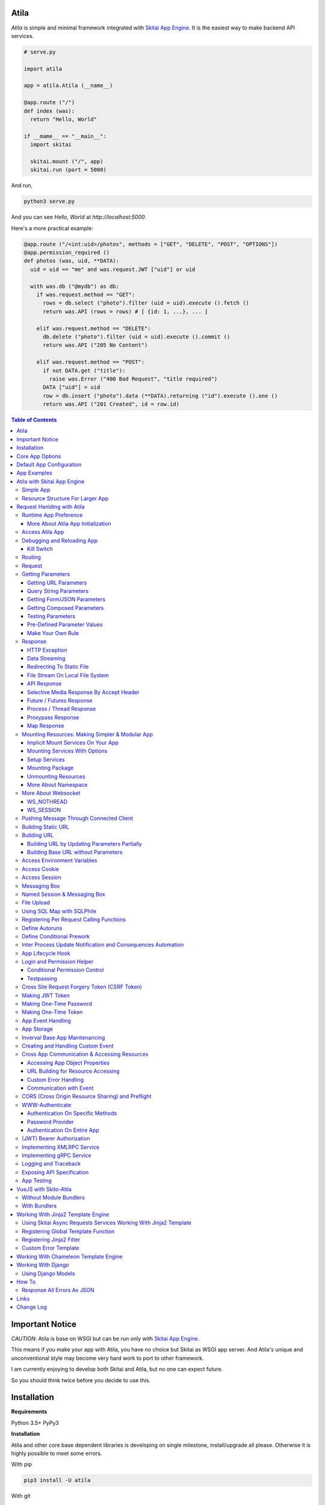 Atila
===========

*Atila* is simple and minimal framework integrated with `Skitai App Engine`_.
It is the easiest way to make backend API services.

.. code:: python

  # serve.py

  import atila

  app = atila.Atila (__name__)

  @app.route ("/")
  def index (was):
    return "Hello, World"

  if __mame__ == "__main__":
    import skitai

    skitai.mount ("/", app)
    skitai.run (port = 5000)

And run,

.. code:: bash

  python3 serve.py

And you can see `Hello, World` at `http://localhost:5000`.

Here's a more practical example:

.. code:: python

  @app.route ("/<int:uid>/photos", methods = ["GET", "DELETE", "POST", "OPTIONS"])
  @app.permission_required ()
  def photos (was, uid, **DATA):
    uid = uid == "me" and was.request.JWT ["uid"] or uid

    with was.db ("@mydb") as db:
      if was.request.method == "GET":
        rows = db.select ("photo").filter (uid = uid).execute ().fetch ()
        return was.API (rows = rows) # [ {id: 1, ...}, ... ]

      elif was.request.method == "DELETE":
        db.delete ("photo").filter (uid = uid).execute ().commit ()
        return was.API ("205 No Content")

      elif was.request.method == "POST":
        if not DATA.get ("title"):
          raise was.Error ("400 Bad Request", "title required")
        DATA ["uid"] = uid
        row = db.insert ("photo").data (**DATA).returning ("id").execute ().one ()
        return was.API ("201 Created", id = row.id)

.. contents:: Table of Contents

.. _`Skitai App Engine`: https://pypi.org/project/skitai/


Important Notice
=======================

*CAUTION*: Atila is base on WSGI but can be run only
with `Skitai App Engine`_.

This means if you make your app with Atila, you have no
choice but Skitai as WSGI app server. And Atila's unique
and unconventional style may become very hard work to port
to other framework.

I am currently enjoying to develop both Skitai and Atila,
but no one can expect future.

So you should think twice before you decide to use this.


Installation
=========================

**Requirements**

Python 3.5+
PyPy3

**Installation**

Atila and other core base dependent libraries is developing on
single milestone, install/upgrade all please. Otherwise it is
highly possible to meet some errors.

With pip

.. code-block:: bash

    pip3 install -U atila

With git

.. code-block:: bash

    git clone https://gitlab.com/hansroh/atila.git
    cd atila
    pip3 install -e .


Core App Options
======================================

These are for later quick copying.

**Debug Options**

- debug = False
- use_reloader = False

**CORS Options**

- access_control_allow_origin = None: list of origin
- access_control_max_age = 0

**Session/Authenticating Options**

- authenticate = None: basic | digest | bearer
- securekey = None: string for encrypted session cookie
- session_timeout = None

**Sub Module Mount Options**

- enable_namespace = True

  *Default value has been changed in version 0.7: False -> True*

  If you didn't use this option with `True` under version 0.7 you
  may set `False` in version 0.7 for for compatiblity.

  Also DO NOT use this option with `False` if not for compatiblity
  reason.

- auto_mount

  *Deprecated in version 0.7*

  If you call app.mount () or pref.mount (), this option
  will be disabled automatically. Otherwise Atila try to mount
  automatically all sub modules has __mount__ ().


Default App Configuration
=====================================

Below configs are new in version *0.8*.

.. code:: python

  app.config.STATIC_URL = '/'
  app.config.MEDIA_URL = '/media/'
  app.config.MINIFY_HTML = None | 'strip' | 'minify'
  app.config.JSON_ENCODER = 'utcoffset'
  app.config.PRETTY_JSON = False # if True, 2 spaces indent format

Note: below version 0.8, JSON_ENCODER works as app.config.JSON_ENCODER = 'str'
which is str (datetime) with system time zone. If you migrate to
above version 0.8 and you want keep this format, you shoud specify
app.config.JSON_ENCODER = 'str'.


App Examples
===========================

You can simply visit `Atila app example`_ for sightseeing.

.. _`Atila app example`: https://gitlab.com/hansroh/atila/tree/master/example


Atila with Skitai App Engine
====================================

Simple App
------------------

.. code:: python

  from atila import Atila
  app = Atila(__name__)

  ...

  @app.route ("/")
  def index (was):
    ...
    return was.response ("200 OK", ...)

  if __name__ == "__main__":
    import skitai

    with skitai.preference () as pref:
      pref.use_reloader = True
      skitai.mount ('/', './static')
      skitai.mount ('/', app, 'app', pref)

    skitai.run ()

If atila app exists seprated file:

.. code:: python

  # serve.py

  if __name__ == "__main__":
    import skitai

    with skitai.preference () as pref:
      pref.use_reloader = True
      skitai.mount ('/', './static')
      skitai.mount ('/', 'myapp/atila_app.py', pref = pref)
    skitai.run ()

Resource Structure For Larger App
-----------------------------------------------

If your app is simple, it can be made into single app.py
and templates and static directory.

.. code:: python

  from atila import Atila

  app = Atila(__name__)

  app.use_reloader = True
  app.debug = True

  @app.route ("/")
  def index (was):
    ...
    return was.response ("200 OK", ...)

  if __name__ == "__main__":
    import skitai

    with skitai.preference () as pref:
      pref.use_reloader = True
      skitai.mount ('/', './static')
      skitai.mount ('/', app, 'app', pref)
    skitai.run ()

And run,

.. code:: bash

  python3 app.py

But Your app is more bigger, it will be hard to make with single
app file. Then, you can make services directory to seperate your
app into several categories.

.. code:: bash

  myapp/
    app.py
    services/
    templates/
    resources/
    static/
  serve.py

All sub modules app need, can be placed into services/. services/\*.py
will be watched for reloading if use_reloader = True.

You can structuring any ways you like and I like this style:

.. code:: bash

  services/views.py
  services/apis.py
  services/helpers.py

All modules to mount to app in services, should have def __mount__ (app).

For example, views.py is like this,

.. code:: python

  from . import helpers

  def __mount__ (app):
    @app.route ("/")
    def index (was):
      ...
      return was.render ("index.html")

Now you just import app decorable moduels at your app.py,

.. code:: python

  from atila import Atila
  from services import views, apis

  app = Atila(__name__)

That's it.

If app scale is more bigger scale, services can be expanded to sub modules.

.. code:: bash

  services/views/index.py, regist.py, search.py, ...
  services/apis/codemap.py,
  services/helpers/utils.py, ...

And import these from app.py,

.. code:: python

  from services.views import index, regist, ...
  from services.apis import codemap, ...

Some more other informations will be mentioned at *Mounting Resources*
section again.

Finally, your server.py:

.. code:: python

  import skitai
  with skitai.preference () as pref:
    pref.use_reloader = True
    skitai.mount ('/', './static')
    skitai.mount ('/', 'myapp/app.py', 'app', pref)
  skitai.run ()

Also you can add myapp2, ... and mount them.


Request Hanlding with Atila
====================================

Runtime App Preference
-------------------------

**New in skitai version 0.26**

Usally, your app preference setting is like this:

.. code:: python

  from atila import Atila

  app = Atila(__name__)

  app.use_reloader = True
  app.debug = True
  app.config ["prefA"] = 1
  app.config ["prefB"] = 2

Skitai provide runtime preference setting.

.. code:: python

  import skitai

  with skitai.preference () as pref:
    pref.use_reloader = True
    pref.debug = True
    pref.config ["prefA"] = 1
    pref.config.prefB = 2
    skitai.mount ("/v1", "app_v1/app.py", "app", pref)
  skitai.run ()

Above pref's all properties will be overriden on your app.

Runtime preference can be used with skitai initializing or
complicated initializing process for your app.

You can create \_\_init\_\_.py at same directory with app.py. And
bootstrap () function is needed.

\_\_init\_\_.py

.. code:: python

  import skitai
  import atila

  def bootstrap (pref):
    skitai.register_states ('tbl.test')

    with open (pref.config.urlfile, "r") as f:
      pref.config.urllist = []
      while 1:
        line = f.readline ().strip ()
        if not line: break
        pref.config.urllist.append (line.split ("  ", 4))


More About Atila App Initialization
```````````````````````````````````````

*Note*: There'are two important things for app.\_\_init\_\_.

- add skitai.register_states () if you need state management.
  Inter process state sharing objects should be defined before
  running Skitai.


Access Atila App
------------------

You can access all Atila object from was.app.

- was.app.debug
- was.app.use_reloader
- was.app.config # use for custom configuration like
- was.app.config.my_setting = 1

- was.app.securekey
- was.app.session_timeout = None

- was.app.authorization = "digest"
- was.app.authenticate = False
- was.app.realm = None
- was.app.users = {}
- was.app.jinja_env

- was.app.build_url () is equal to was.urlfor ()

Currently was.app.config has these properties and you can
reconfig by setting new value:

- was.app.config.max_post_body_size = 5 * 1024 * 1024
- was.app.config.max_cache_size = 5 * 1024 * 1024
- was.app.config.max_multipart_body_size = 20 * 1024 * 1024
- was.app.config.max_upload_file_size = 20000000


Debugging and Reloading App
-----------------------------

If debug is True, all errors even server errors is shown on
both web browser and console window, otherhwise shown only on console.

If use_reloader is True, Atila will detect file changes and reload
app automatically, otherwise app will never be reloaded.

.. code:: python

  from atila import Atila

  app = Atila (__name__)
  app.debug = True # output exception information
  app.use_reloader = True # auto realod on file changed


Kill Switch
````````````````

Please see, `--devel`_ and `--silent`_ options of Skitai App Engine.

.. _`--devel`: https://pypi.org/project/skitai/#run-as-development-mode
.. _`--silent`: https://pypi.org/project/skitai/#run-as-silent-mode


Routing
----------

Basic routing is like this:

.. code:: python

  @app.route ("/hello")
  def hello_world (was):
    return was.render ("hello.htm")

For adding some restrictions:

.. code:: python

  @app.route ("/hello", methods = ["GET"], content_types = ["text/xml"])
  def hello_world (was):
    return was.render ("hello.htm")

And you can specifyt multiple routing,

.. code:: python

  @app.route ("/hello", mehotd = ["POST"])
  @app.route ("/")
  def hello_world (was):
    return was.render ("hello.htm")

If method is not GET, Atila will response http error code 405 (Method
Not Allowed), and content-type is not text/xml, 415 (Unsupported Content Type).

And here's a notalble routing rule.

.. code:: python

  @app.route ("")
  def hello_world (was):
    return was.render ("hello.htm")

This app is mounted to "/sub" on skitai, /sub URL is valid but
"/sub/" will return 404 code.

On the other hand,

.. code:: python

  @app.route ("/")
  def hello_world (was):
    return was.render ("hello.htm")

“/sub” will return 301 code for “/sub/” and “/sub/” is valid URL.


Request
---------

Reqeust object provides these methods and attributes:

- was.request.method # upper case GET, POST, ...
- was.request.command # lower case get, post, ...
- was.request.uri
- was.request.version # HTTP Version, 1.0, 1.1, 2.0, 3.0
- was.request.scheme # http or https
- was.request.headers # case insensitive dictioanry
- was.request.body # bytes object
- was.request.args # dictionary merged with url, query string,
  form data and JSON
- was.request.routed # routed function
- was.request.routable # {'methods': ["POST", "OPTIONS"],
  'content_types': ["text/xml"], 'options': {...},  'mntopt': {...}}
- was.request.acceptables # {'text/html': {'q': '0.9'}}
- was.request.acceptable (media) # check if acceptable media type
  by given media
- was.request.split_uri () # (script, param, querystring, fragment)
- was.request.json () # decode request body from JSON
- was.request.form () # decode request body to dict
  if content-type is form data
- was.request.dict () # decode request body as dict
  if content-type is compatible with dict - form data or JSON
- was.request.get_header ("content-type") # case insensitive
- was.request.get_headers () # retrun header all list
- was.request.get_body ()
- was.request.get_scheme () # http or https
- was.request.get_remote_addr ()
- was.request.get_user_agent ()
- was.request.get_content_type ()
- was.request.get_main_type ()
- was.request.get_sub_type ()

Getting Parameters
---------------------

Atila parameters are comceptually seperated 3 groups: URL, query
string and body.

Below explaination may be a bit complicated but it is enough to
remember 3 things:

1. Atila resource parameters can be defined as function arguments
and use theses native Python function arguments.

2. Also you can access parameter groups by origin:

  - was.request.DEFAULT: default arguments of your resource
  - was.request.URL: url query string
  - was.request.FORM
  - was.request.JSON
  - was.request.DATA: automatically choosen one of was.request.FORM
    or was.request.JSON by content-type header of request
  - was.request.ARGS: eventaully was.request.ARGS contains all
    parameters of all origins including was.request.DEFAULT

Getting URL Parameters
`````````````````````````

URL Parameters should be arguments of resource.

.. code:: python

  @app.route ("/episode/<int:id>")
  def episode (was, id):
    return id
  # http://127.0.0.1:5000/episode

for fancy url building, available param types are:

- int: integers and INCLUDING 'me', 'notme' and 'new'
- path: /download/<int:major_ver>/<path>, should be positioned
  at last like /download/1/version/1.1/win32
- If not provided, assume as string. and all space will be replaced to "_"

At your template engine, you can access through was.request.PARAMS ["id"].

It is also possible via keywords args,

.. code:: python

  @app.route ("/episode/<int:id>")
  def episode (was, \*\*karg):
    retrun was.request.ARGS.get ("id")
  # http://127.0.0.1:5000/episode/100

You can set default value to id,

.. code:: python

  @app.route ("/episode/<int:id>", methods = ["GET", "POST", "PUT", "DELETE", "OPTIONS"])
  def episode (was, id = None):
    if was.request.method == "POST" and id is None:
      ...
      return was.API (id = new_id)
    return ...

It makes this URL working,

.. code:: bash

  http://127.0.0.1:5000/episode

And was.urlfor will behaive like as below,

.. code:: bash

  was.urlfor ("episode")
  >> /episode

 was.urlfor ("episode", 100)
  >> /episode/100

*Note* that this does not works for root resource,

.. code:: python

  @app.route ("/<int:id>", methods = ["GET", "POST", "PUT", "DELETE", "OPTIONS"])
  def episode (was, id = None):
    if was.request.method == "POST" and id is None:
      ...
      return was.API (id = new_id)
    return ...

By above code, http://127.0.0.1:5000/ will not work. You should define "/" route.



Query String Parameters
``````````````````````````````

qiery string parameter can be both resource arguments but needn't be.

.. code:: python

  @app.route ("/hello")
  def hello_world (was, num = 8):
    return num
  # http://127.0.0.1:5000/hello?num=100

It is same as these,

.. code:: python

  @app.route ("/hello")
  def hello_world (was):
    return was.request.ARGS.get ("num")

  @app.route ("/hello")
  def hello_world (was, **url):
    return url.get ("num")
    # of
    return was.request.URL.get ("num)

Above 2 code blocks have a significant difference. First one can
get only 'num' parameter. If URL query string contains other
parameters, Skitai will raise 508 Error. But 2nd one can be any
parameters.

Getting Form/JSON Parameters
```````````````````````````````

Getting form is not different from the way for url parameters, but
generally form parameters is too many to use with each function
parameters, can take from single args \*\*form or take mixed with
named args and \*\*form both.

if request header has application/json

.. code:: python

  @app.route ("/hello")
  def hello (was, **form):
    return "Post %s %s" % (form.get ("userid", ""), form.get ("comment", ""))

  @app.route ("/hello")
  def hello_world (was, userid, **form):
    return "Post %s %s" % (userid, form.get ("comment", ""))

Note that for receiving request body via arguments, you specify
keywords args like \*\*karg or specify parameter names of body data.

If you want just handle POST body, you can use was.request.json ()
or was.request.form () that will return dictionary object.

Getting Composed Parameters
```````````````````````````````

You can receive all type of parameters by resource arguments. Let's
assume yotu resource URL is http://127.0.0.1:5000/episode/100?topic=Python.

.. code:: python

  @app.route ("/episode/<int:id>")
  def hello (was, id, topic):
    pass

if URL is http://127.0.0.1:5000/episode/100?topic=Python with Form/JSON
data {"comment": "It is good idea"}

.. code:: python

  @app.route ("/episode/<int:id>")
  def hello (was, id, topic, comment):
    pass

Note that argument should be ordered by:

- URL parameters
- URL query string
- Form/JSON body

And note if your request has both query string and form/JSON body,
and want to receive form paramters via arguments, you should receive
query string parameters first. It is not allowed to skip query string.

Also you can use keywords argument.

.. code:: python

  @app.route ("/episode/<int:id>")
  def hello (was, id, \*\*karg):
    karg.get ('topic')

Note that \*\*karg is contains both query string and form/JSON data
and no retriction for parameter names.

was.requests.args is merged dictionary for all type of parameters. If
parameter name is duplicated, its value will be set to form of value
list (But If parameters exist both URL and form data, form data always
has priority. It means URL parameter will be ignored).

Then simpletst way for getting parameters, use was.request.args.


.. code:: python

  @app.route ("/episode/<int:id>")
  def hello (was, id):
    was.request.args.get ('topic')

Testing Parameters
```````````````````````````````

For parameter checking,

.. code:: python

  @app.route ("/test")
  @app.require ("ARGS", ["id"], ints = ["id"])
  def test (was, id):
    return was.render ("test.html")

'id' is required and sholud be int type.

Spec is,

.. code:: python

  @app.require (
    scope, required = None, ints = None, floats = None,
    emails = None, uuids = None, nones = None, lists = None,
    strings = None, booleans = None, dicts = None,
    notags = None, safes = None,
    **kargs
  )

- notags: replace all < and >
- safes: reject if find XSS possible string

*scope* can be:

- URL
- FORM
- JSON
- ARGS: default, all of above

- GET
- DELETE
- PATCH
- POST
- PUT

.. code:: python

    @app.route ("/1")
    @app.require ("GET", ints = ['offset', 'limit'])
    @app.require ("PUT", ['id'])
    def index6 (was, offset = 0, limit = 10, **DATA):
        assert isinstance (limit, int) # limit converted into int type
        if was.request.method == 'PUT':
          current = DATA [id]

You can test more detail using kargs.

.. code:: python

    @app.route ("/1")
    @app.require ("ARGS", a__gte = 5, b__between = (-4, -1), c__in = (1, 2))
    def index6 (was):
        return ""

- __between
- __neq
- __gt, __gte
- __lt, __lte

Checking parameter with regular expression,

.. code:: python

    @app.route ("/2")
    @app.require ("ARGS", a = re.compile ("^hans"))
    def index7 (was):
        return ""

Checking parameter length, use __len:

.. code:: python

    @app.route ("/3")
    @app.require ("ARGS", a__len__between = (4, 8))
    def index7 (was):
        return ""


Pre-Defined Parameter Values
``````````````````````````````````````````````````````

'me', 'notme' is special prameter value used by authentication.

- 'me' can be resolved into user ID on request handling
- 'notme' can ignore specific user ID for administative
  search purpose, BUT for your safey, 'notme' is allowed
  only with "GET" request
- 'new' is dummy value especially with "POST" method. But
  it is not restricted by methods. Maybe you can use 'new'
  with 'GET' for getting newlest items.

.. code:: python

  @app.route ("/episodes/<int:uid>")
  @app.permission_required (uid = ["staff"])
  def episodes (uid):
    ...

Now paramter 'uid' is bound with permission.

Belows are all valid URI.

- GET /episodes/me, if request user have any permission
- DELETE /episodes/me if request user have any permission
- GET /episodes/4, if request user have staff permission,
  else raise 403 error
- PATCH /episodes/4, if request user have staff permission,
  else raise 403 error
- GET /episodes/new, if request user have staff permission,
  else raise 403 error
- POST /episodes/new, if request user have staff permission,
  else raise 403 error
- GET /episodes/notme, if request user have staff permission,
  else raise 403 error

But belows are all invalid and HTTP 421 error will be raised
for your safety reason. If these're allowed, there is lot of
danger delete/update all users (or all rows of database table).

- DELETE /episodes/notme
- POST /episodes/notme
- PATCH /episodes/notme
- PUT /episodes/notme

Obviously, I am sure you already know exact resource ID for
above tasks.


Make Your Own Rule
``````````````````````````

The way to get parameters is little messy. But I want to try to
make more pythonic style. Even all routed method can be called by
another non app functions.

Initially I want to use like this.

.. code:: python

  @app.route ("/pets/<kind>")
  def pets (was, kind, limit, offset = 0, **JSON):
    ...

It can be requested by requests.

.. code:: python

  requests.post (
    "http://localhost/pets/dog?limit=10",
    json = {"area": "LA"}
  )

If you need to check the origin of parameters, require decorator
is useful.

.. code:: python

  @app.route ("/pets/<kind>")
  @app.require ("JSON", ["area"])
  def pets (was, kind, limit, offset = 0, **JSON):
    ...

That's just my opinion.


Response
-------------

Basically, just return contents.

.. code:: python

  @app.route ("/hello")
  def hello_world (was):
    return was.render ("hello.htm")

If you need set additional headers or HTTP status,

.. code:: python

  @app.route ("/hello")
  def hello (was):
    return was.response ("200 OK", was.render ("hello.htm"), [("Cache-Control", "max-age=60")])

  def hello (was):
    return was.response (
      body = was.render ("hello.htm"),
      headers = [("Cache-Control", "max-age=60")]
    )

  def hello (was):
    was.response.set_header ("Cache-Control", "max-age=60")
    return was.render ("hello.htm")

Above 3 examples will make exacltly same result.

Sending specific HTTP status code,

.. code:: python

  def hello (was):
    return was.response ("404 Not Found", was.render ("err404.htm"))

  def hello (was):
    # if body is not given, automaticcally generated with default error template.
    return was.response ("404 Not Found")

If app raise exception, traceback information will be displayed
only app.debug = True. But you intentionally send it inspite of
app.debug = False:

.. code:: python

  # File
  @app.route ("/raise_exception")
  def raise_exception (was):
    try:
      raise ValueError ("Test Error")
    except:
      return was.response ("500 Internal Server Error", exc_info = sys.exc_info ())

If you use custom error handler, you can set detail explaination
to error ["detail"].

.. code:: python

  @app.default_error_handler
  def default_error_handler (was, error):
    return was.render ("errors/default.html", error = error)

  def error (was):
    return was.response.with_explain ('503 Serivce Unavaliable', "Please Visit On Thurse Day")


You can return various objects.

.. code:: python

  # File
  @app.route ("/streaming")
  def streaming (was):
    return was.response ("200 OK", open ("mypicnic.mp4", "rb"), headers = [("Content-Type", "video/mp4")])

  # Generator
  def build_csv (was):
    def generate():
      for row in iter_all_rows():
        yield ','.join(row) + '\n'
    return was.response ("200 OK", generate (), headers = [("Content-Type", "text/csv")])


All available return types are:

- String, Bytes, Unicode
- File-like object has 'read (buffer_size)' method, optional 'close ()'
- Iterator/Generator object has 'next() or _next()' method, optional
  'close ()' and shoud raise StopIteration if no more data exists.
- Something object has 'more()' method, optional 'close ()'
- Classes of skitai.lib.producers
- List/Tuple contains above objects
- XMLRPC dumpable object for if you want to response to XMLRPC

The object has 'close ()' method, will be called when all data
consumed, or socket is disconnected with client by any reasons.

- was.response (status = "200 OK", body = None, headers = None,
  exc_info = None)
- was.response.throw (status = "200 OK"): abort handling request,
  generated contents and return http error immediatly
- was.API (\_\_data_dict\_\_ = None, \*\*kargs): return api
  response container
- was.Fault (status = "200 OK",\*args, \*\*kargs): shortcut for
  was.response (status, was.API (...)) if status code is 2xx
  and was.response (status, was.Fault (...))
- was.response.traceback (msg = "", code = 10001,  debug = 'see traceback',
  more_info = None):
  return api response container with setting traceback info

- was.response.set_status (status) # "200 OK", "404 Not Found"
- was.response.get_status ()
- was.response.set_headers (headers) # [(key, value), ...]
- was.response.get_headers ()
- was.response.set_header (k, v)
- was.response.get_header (k)
- was.response.del_header (k)
- was.response.hint_promise (uri) # *New in skitai version 0.16.4*,
  only works with HTTP/2.x and will be ignored HTTP/1.x


HTTP Exception
``````````````````````````

Abort immediatly and send HTTP eroor content.

.. code:: python

  @app.route ("/<filename>")
  def getfile (was, filename):
    if not os.path.isfile (filename):
      raise was.Error ("404 Not Found", "{} not exists".format (filename))
    return was.File (filename)

Using assert, you can quick send *400 Not My Fault*

.. code:: python

  @app.route ("/<filename>")
  def getfile (was, filename):
    assert filename.endswith ('.png'), 'filename must be end with png'
    return was.File (filename)


Data Streaming
```````````````````````

.. code:: python

  @app.route ("/stream")
  def stream (was):
      def stream ():
          for i in range (100):
              yield '<CHUNK>'
      return was.response ("200 OK", stream (), headers = [('Content-Type', 'text/plain')])


Redirecting To Static File
``````````````````````````````````

.. code:: python

  @app.route ("/robots.txt")
  def robots (was):
      if app.debug:
          was.response ['Content-Type'] = 'text/plain'
          return "User-Agent: *\nDisallow: /\n"
      return was.Static ('/robots.real.txt')

It will handle ETag, Last-Modified, Range etc just like common static files.


File Stream On Local File System
``````````````````````````````````````

.. code:: python

  @app.route ("/<filename>")
  def getfile (was, filename):
    return was.File ('/data/%s' % filename)


API Response
````````````````````
*New in skitai version 0.26.15.9*

In cases you want to retrun JSON API reponse,

.. code:: python

  # return JSON {data: [1,2,3]}
  return was.Fault ('200 OK', data = [1, 2, 3])
  # return empty JSON {}
  return was.Fault (201 Accept')

  # and shortcut if response HTTP status code is 200 OK,
  return was.API (data =  [1, 2, 3])

  # return empty JSON {}
  return was.API ()

For sending error response with error information,

.. code:: python

  # client will get, {"message": "parameter q required", "code": 10021}
  return was.Fault ('400 Bad Request', 'missing parameter', 10021)

  # with additional information,
  was.Fault (
    '400 Bad Request',
    'missing parameter', 10021,
    'need parameter offset and limit', # detailed debug information
    'http://127.0.0.1/moreinfo/10021', # more detail URL something
  )

You can send traceback information for debug purpose like in case
app.debug = False,

.. code:: python

  try:
    do something
  except:
    return was.Fault (
      '500 Internal Server Error',
      'somethig is not valid',
      10022,
      traceback = True
    )

  # client see,
  {
    "code": 10001,
    "message": "somethig is not valid",
    "debug": "see traceback",
    "traceback": [
      "name 'aa' is not defined",
      "in file app.py at line 276, function search"
    ]
  }

Important note that this response will return with HTTP 200 OK status.
If you want return 500 code, just let exception go.

But if your client send header with 'Accept: application/json'
and app.debug is True, Skitai returns traceback information automatically.

**Datetime Encoding JSON**

.. code:: python

  app.config.JSON_ENCODER = 'utcoffset'

- utcoffset: 2030-12-24 15:09:00+00 (default, utc timezone)
- str: 2030-12-24 15:09:00 (with system timezone)
- iso: 2030-12-04T15:09:00 (utc timezone)
- unixepoch: 1582850951.0 (utc timezone)
- digit: 20301224150900 (utc timezone)


Selective Media Response By Accept Header
`````````````````````````````````````````````````````

If client's `Accept` header contains 'text/html', respond as rendered
HTML or as JSON/XML API response.

.. code:: python

  @app.route ('/')
  def index (was, error):
    return was.render_or_API ("index.html", result = result)


Future / Futures Response
```````````````````````````````````````````````

* New in version 0.2*

With single thread it will be the problem using was' request services
with dispatch (), It is almost works as IO blocking situation.

was.Tasks.then () / corequest.then () returns Futures instance for delaying
response until every awaitable tasks are finished and every future tasks
will be executed concurrently.

*CAUTIONS:*

1. Futures escape ealry from current requet handling thread pool
   and enter to main  event loop. It means they will make connections
   to targets as possible as they can.
   If hundreds of clients request resource using database/upstream server,
   It will make error on target server like "too manty connection error".
   If you use Futures response, you SHOULD make sure these factors.
2. Futures might be the most efficient if it satisfy 2 conditions, a
   few simultaneously requesting clients, streaming data is relatively
   small size. Lot of clients will consume
   connection resources fast and large data stream make blanch coroutine
   advantages caused of expensive networking cost.
3. Then you could consider using was.Tasks first because Tasks
   is within thread pool, it will be limit number of connections
   by number of thread pool.

.. code:: python

  def test_futures (app, dbpath):
    @app.route ("/")
    def index (was):
        def response (was, tasks):
            return was.API (status_code = [task.status_code for task in tasks.dispatch ()])

        reqs = [
            was.get ("@pypi/project/skitai/"),
            was.get ("@pypi/project/rs4/"),
            was.db ("@sqlite").execute ('SELECT * FROM stocks WHERE symbol=?', ('RHAT',))
        ]
        return was.Tasks (reqs, timeout = 2).then (response)

    app.alias ("@pypi", skitai.PROTO_HTTPS, "pypi.org")
    app.alias ("@sqlite", skitai.DB_SQLITE3, dbpath)
    with app.test_client ("/", confutil.getroot ()) as cli:
        resp = cli.get ("/")
        assert resp.data ['status_code'] == [200, 200, 200]

Note that at callback, Futures is converted into Tasks_. Then you
can use dispatch, wait, fetch ... things.

.. _Tasks: https://pypi.org/project/skitai/#tasks


Another example,

.. code:: python

  def test_futures (app, dbpath):
    @app.route ("/")
    def index (was):
        def response (was, tasks):
            tasks.stock.announcements = tasks [0].fetch ()
            return was.API (tasks.stock)

        stock = was.db ("@sqlite").select (stocks").get ("*").filter (symbol='RHAT').execute ().one ()
        reqs = [was.db ("@sqlite").select (announcements").get ("*").filter (id = stock.id).execute ()]
        return was.Tasks (reqs, stock = stock [0]).then (response)

    app.alias ("@pypi", skitai.PROTO_HTTPS, "pypi.org")
    app.alias ("@sqlite", skitai.DB_SQLITE3, dbpath)
    with app.test_client ("/", confutil.getroot ()) as cli:
        resp = cli.get ("/")
        resp.data

Chaining is also possible,

.. code:: python

    @app.route ("/")
    def index (was):
        def repond (was, tasks):
            return was.API (status_code_db = [task.status_code for task in tasks.dispatch ()], b = tasks.b, status_code = tasks.status_code)

        def checkdb (was, tasks):
            reqs = [was.db ("@sqlite").execute ('SELECT * FROM stocks WHERE symbol=?', ('RHAT',))]
            status_code = [rs.status_code for rs in tasks.dispatch ()]
            return was.Tasks (reqs, b = tasks.a + 100, status_code = status_code).then (repond)

        reqs = [
            was.get ("@pypi/project/skitai/"),
            was.get ("@pypi/project/rs4/")
        ]
        return was.Tasks (reqs, a = 100).then (checkdb)

    app.alias ("@pypi", skitai.PROTO_HTTPS, "pypi.org")
    app.alias ("@sqlite", skitai.DB_SQLITE3, dbpath)
    with app.test_client ("/", confutil.getroot ()) as cli:
        resp = cli.get ("/")
        resp.data
        >> {'b': 200, 'status_code': [200, 200], 'status_code_db': [200]}


Process / Thread Response
`````````````````````````````````````````

These are very same with Future response.

If you have CPU bound jobs, use was.Process.

.. code:: python

  @app.route ('...')
  def foo ():
    def repond (was, task):
        return was.API (result = task.fetch (), a = task.meta ['a'])
    return was.Process (math.sqrt, args = (4.0,), meta = {'a': 1}).then (respond)

If you have I/O bound jobs, use was.Thread.

Also was.ThreadFuture () can directly response within thread.

.. code:: python

  @app.route ("/thread_future", methods = ['GET'])
  def thread_future_respond (was):
      def thread_future_respond (was, tasks):
          time.sleep (0.03)
          return tasks.fetch ()
      return was.ThreadFuture (thread_future_respond, args = (was.Mask ('Hello'),))

*Note*: there isn't was.ProcessFuture () for now.


Proxypass Response
```````````````````````````````````

Skitai's mounted proxypass is higher priority than WSGI app. If you
want make this to lower  priority, can use was.ProxyPass.

.. code:: python

  @app.route ("/<path:path>")
  def proxy (was, path = None):
    return was.ProxyPass ("@myupstream", path)

But it is valid only if request method is GET, because it is mainly
used for building integrated development environment with
frontend frameworks linke Node.js.


Map Response
`````````````````````````````

*New in version 0.35.1*

Comprehensive API Future/Futures response.

Starndard version of API response,

.. code:: python

  task = was.db ("@sqlite3").execute ("select * from test")
  return was.API (result = task.fetch ())

  # JSON response,
  # { result: [...] }

More faster version,

.. code:: python

  def respond (was, task):
    was.API (result = task.fetch ())

  task = was.db ("@sqlite3").execute ("select * from test")
  return task.then (respond)

Same but using lambda for simplicity,

.. code:: python

  task = was.db ("@sqlite3").execute ("select * from test")
  return task.then (lambda was, task: was.API (result = task.fetch ()))

Same but using was.Map,

.. code:: python

  task = was.db ("@sqlite3").execute ("select * from test")
  return was.Map (result = task)

Another examples.

.. code:: python

  return was.Map (
            was.Thread (time.sleep, args = (0.3,)), # no need map
            db = was.db ("@sqlite3").execute ("select * from test"),
            api = was.get ("@pypi/project/rs4/", headers = [("Accept", "text/html")])
  )

.. code:: python

  @app.route ("/bench/sp", methods = ['GET'])
  def bench_sp (was):
    with was.db ('@mydb') as db:
        root = (db.select ("foo")
                    .order_by ("-created_at")
                    .limit (10)
                    .filter (Q (from_wallet_id = 8) | Q (detail = 'ReturnTx')))
        return was.Map (
            result = root.clone ().execute (),
            record_count__cnt = root.clone ().aggregate ('count (id) as cnt').execute ()
        )

    # JSON response,
    # { result: [...],  record_count: 123 }

    # and it is equivalent with,
    a = ts [0].fetch ()
    b = ts [1].one () # if result length is not ONE, raise 409 Error
    return was.API (result = a, record_count = b.cnt)

Also for returning custom HTTP status coe,

.. code:: python

  return was.Map ('210 Something', result = root.clone ().execute ())


Mounting Resources: Making Simpler & Modular App
-------------------------------------------------------------------

*New in skitai version 0.26.17*

Implicit Mount Services On Your App
````````````````````````````````````````````

I already mentioned *App Structure* section, you can split yours views
and help utilties into services directory.

Assume your application directory structure is like this,

.. code:: bash

  templates/*.html
  services/*.py # app library, all modules in this directory will be watched for reloading
  static/images # static files
  static/js
  static/css

  app.py # this is starter script

app.py

.. code:: python

  from services import auth

  app = Atila (__name__)

  app.debug = True
  app.use_reloader = True

  @app.default_error_handler
  def default_error_handler (was, e):
    return str (e)

services/auth.py

.. code:: python

  # shared utility functions used by views

  def titlize (s):
    ...
    return s

  def __mount__ (app):
    @app.login_handler
    def login_handler (was):
      if was.request.session.get ("username"):
        return
      next_url = not was.request.uri.endswith ("signout") and was.request.uri or ""
      return was.redirect (was.urlfor ("signin", next_url))

    @app.route ("/signout")
    def signout (was):
      was.request.session.remove ("username")
      was.request.mbox.push ("Signed out successfully", "success")
      return was.redirect (was.urlfor ('index'))

    @app.route ("/signin")
    def signin (was, next_url = None, **form):
      if was.request.args.get ("username"):
        user = auth.authenticate (username = was.request.args ["username"], password = was.request.args ["password"])
        if user:
          was.request.session.set ("username", was.request.args ["username"])
          return was.redirect (was.request.args ["next_url"])
        else:
          was.request.mbox.push ("Invalid User Name or Password", "error", icon = "new_releases")
      return was.render ("sign/signin.html", next_url = next_url or was.urlfor ("index"))

You just import module from services. but *def __mount__ (app)* is core in
each module. Every modules can have *__mount__ (app)* in *services*, so you
can split and modulize views and utility functions. __mount__ (app) will be
automatically executed on starting. If you set app.use_reloader, theses services
will be automatically reloaded and re-executed on file changing. Also you can
make global app sharable functions into seperate module like util.py without
views.


Mounting Services With Options
`````````````````````````````````````````````````

If you need additional options on decorating,

.. code:: python

  def __mount__ (app):
    @app.route ("/login")
    def login (was):
      ...

  # or with mount options
  def __mount__ (app, mntopt):
    @app.route ("/login")
    def login (was):
      ...


And on app,

.. code:: python

  from services import auth

  app = Atila (__name__)
  app.mount ('/regist', auth)

Finally, route of login is "/regist/login".

Sometimes function names are duplicated if like you
import contributed services.

.. code:: python

  from services import auth

  app = Atila (__name__)
  app.mount ( '/regist', auth, ns = "regist")

Now, you can import iport without name collision. But be careful
when use was.urlfor () etc.

Note that options should be keyword arguments.

.. code:: python

  {{ was.urlfor ("regist.login") }}

If you want to mount only debug environment,

.. code:: python

  app.mount (auth, debug_only = True)

If you want to authentify to all services,

.. code:: python

  app.mount (auth, authenticate = "bearer")

Currently *reserved arguments* are:

- ns
- authenticate
- debug_only
- point

Your custom options can be accessed by __mntopt__ in your module.

First, mount with redirect option.

.. code:: python

    app.mount (auth, redirect = "index")
    # automatically set to auth.__mntopt__ = {"redirect": "index"}

then you can access in auth.py,

.. code:: python

    @app.route ("/regist/signout")
    def signout (was):
        was.request.mbox.push ("Signed out successfully", "success")
        return was.redirect (was.urlfor (__mntopt__.get ("redirect", 'index')))

Setup Services
`````````````````````

all service can also have \_\_setup\_\_ hook.

.. code:: python

  # foo.py
  BASE_PATH = '/var'
  def __setup__ (app):
    ...

  # or with mount options
  def __setup__ (app, mntopt):
    global BASE_PATH
    BASE_PATH = mntopt.get ('base_path', BASE_PATH)

  def __mount__ (app):
    ...

  # app.py

  from services import foo
  from atila import Atila

  app = Atila (__name__)
  app.mount ('/', foo, base_path = '/home/ubuntu')


Mounting Package
````````````````````````

Assume you have examples package in your service.

.. code:: bash

  services/examples/__init__.py
  services/examples/foo.py
  services/examples/bar.py

You can use \_\_setup\_\_ hook for mounting all sub services.

.. code:: python

  # services/examples/__init__.py
  from . import foo, bar

  def __setup__ (app, mntopt):
    app.mount ('/foo', foo, threshold = mntopt.get ('threashold', 5))
    app.mount ('/bar', bar)

Then you can mount just top package one.

.. code:: python

    # app.py
    from services import examples

    app.mount ('/examples', examples, threshold = 10)

As a result, foo will be mounted on `/examples/foo`.


Unmounting Resources
```````````````````````````````

*New in skitai version 0.27*

Also 'umount' is avaliable for cleaning up module resource.

.. code:: python

  resource = ...

  def __umount__ (app):
    resource.close ()
    app.someghing = None

This will be automatically called when:

- before module itself is reloading
- before app is reloading
- app unmounted from Skitai


More About Namespace
````````````````````````````````````

If you develop reusable task modules, pay attention to namespace
and URL building.

For example, below module is mount with app.mount (auth, ns = "regist").

.. code:: python

  # auth.py

  def __mount__ (app):
    @app.route ("/func1")
    def func1 (was, a):
      ...

    @app.route ("/func2")
    def func2 (was):
      was.urlfor ("func1", "hello")

This was.urlfor ("func1") in func2 might be dangerous, because this task
modules may have namespace. Then you consider ns like this.

.. code:: python

  was.urlfor ("{}func1".format (__mntopt__.get ("ns") and __mntopt__ ["ns"] + "." or ""), , "hello")

But it is not pretty, so you can pretty style,

.. code:: python

  @app.route ("/func2")
  def func2 (was):
    was.urlfor (func1, "hello")

*New in version 0.3.3*

If you want to access resources to another sub module, you can use
with full module name.

For example,

.. code:: python

  # services/v1/account.py
  def __mount__ (app):
    @app.route ("/register")
    def register (was):
      ...

An you can access like this,

.. code:: python

  was.urlfor ("v1.account.register")


More About Websocket
--------------------------------------

**websocket design specs** can be choosen one of 2.

WS_CHANNEL

  - Thread pool manages n websocket connection
  - It's simple request and response way like AJAX
  - Low cost on threads resources, but reposne cost is relatvley
    high than the others

WS_GROUPCHAT (New in version 0.24)

  - Thread pool manages n websockets connection
  - Chat room model

**websocket message handling options**

WS_THREAD

  - default, function base websocket message handling
  - it treats every single websocket message as single request to
    resources like url requests.
  - on receiving message from client, it will call function
    for handling with queue and thread pool, it is basically
    same as request resource

WS_NOTHREAD

  - non-threaded function call base websocket message handling
  - it is faster than WS_THREAD

WS_SESSION (New in version 0.30)

  - non-threaded generator base websocket message handling
  - cannot use this option with WS_THREADSAFE

WS_THREADSAFE (New in version 0.26)

  - Mostly same as WS_THREAD
  - Message sending is thread safe
  - Most case you needn't this option, but you create yourself one or
    more threads using websocket.send () method you need this for
    your convinience

*Note:* WS_NOTHREAD and WS_SESSION will block SKitai event loop while
you generate message to respond. If sending messasge generation time is
reltively long, use WS_THREAD or WS_THREADSAFE.

**message_encoding**

Websocket messages will be automatically converted to theses objects.
Note that option is only available with Atila WSGI container.

  - WS_MSG_JSON
  - WS_MSG_XMLRPC


*New in skitai version 0.26.18*

Websokect usage is already explained, but Atila provide @app.websocket
decorator for more elegant way to use it.

.. code:: python

  def onopen (was):
    print ('websocket opened')

  def onclose (was):
    print ('websocket closed')

  @app.route ("/websocket")
  @app.websocket (skitai.WS_CHANNEL, 1200, onopen, onclose)
  def websocket (was, message):
    return 'you said: ' + message

This decorator spec is,

.. code:: python

  @app.websocket (
    spec, # one of skitai.WS_CHANNEL and skitai.WS_GROUPCHAT
    timeout = 60,
    onopen = None,
    onclose = None
  )

In some cases, you need additional parameter for opening/closing websocket.

.. code:: python

  @app.route ("/websocket")
  @app.websocket (skitai.WS_CHANNEL | skitai.WS_THREADSAFE, 1200, onopen)
  def websocket (was, message, option):
    return 'you said: ' + message

Then, your onopen function must have additional parameters except *message*.

.. code:: python

  def onopen (was):
    print ('websocket opened with', was.request.ARGS ["option"])

Now, your websocket endpoint is "ws://127.0.0.1:5000/websocket?option=value"


WS_NOTHREAD
````````````````````````

WS_NOTHREAD does not use queue or thread pool. In this case, response is
more faster but if response includes IO blocking operation, entire
Skitai event loop will be blocked.

.. code:: python

  @app.route ("/websocket")
  @app.websocket (skitai.WS_CHANNEL | skitai.WS_NOTHREAD, 60, onopen)
  def websocket (was, message):
    return 'you said: ' + message

WS_SESSION
````````````````````````

With WS_SESSION should return Python generator object,

.. code:: python

  @app.route ("/websocket")
    @app.websocket (skitai.WS_CHANNEL | skitai.WS_SESSION, 60)
    def websocket (was):
      while 1:
        message = yield
        if not message:
          return #strop iterating
        yield "ECHO:" + message

*Note:* If you use WS_SESSION option, onopen and onclose should be None,
because in session, you can handle open and close within your function.


Pushing Message Through Connected Client
--------------------------------------------------------------

Save websocket client id to session.

.. code:: python

  def onopen (was):
    was.request.session.set ("WS_ID", was.websocket.client_id)

  def onclose (was):
    was.request.session.remove ("WS_ID")

  @app.route ("/websocket")
  @app.websocket (skitai.WS_CHANNEL | skitai.WS_FAST, 1200, onopen, onclose)
  def websocket (was, message):
    return 'you said: ' + message

And push message to client.

.. code:: python

  @app.route ("/item_in_stock")
  def item_in_stock (was):
    app.websocket_send (
      was.request.session.get ("WS_ID"),
      "Item In Stock!"
    )

*Note:*: I'm not sure it is works in all web browser.


Building Static URL
--------------------------

.. code:: python

  app.config.STATIC_URL = '/static/'
  app.config.MEDIA_URL = '/media/'

*Note*: Each url must be end with '/'.

.. code:: python

  @app.route ("/")
  def add (was):
    was.static ('assets/style.css') # resolve to /static/assets/style.css
    was.media ('movie.mov') # resolve to /media/movie.mov

*Note*: `was.Static` is reponsible object,

.. code:: python

  @app.route ("/")
  def add (was):
    return was.Static (was.static ('assets/style.css'))
    # OR shortly,
    return was.Static ('assets/style.css')


Building URL
---------------

If your app is mounted at "/math",

.. code:: python

  @app.route ("/add")
  def add (was, num1, num2):
    return int (num1) + int (num2)

  was.app.build_url ("add", 10, 40) # returned '/math/add?num1=10&num2=40'

  # BUT it's too long to use practically,
  # was.urlfor is acronym for was.app.build_url
  was.urlfor ("add", 10, 40) # returned '/math/add?num1=10&num2=40'
  was.urlfor ("add", 10, num2=60) # returned '/math/add?num1=10&num2=60'

  #You can use function directly as well,
  was.urlfor (add, 10, 40) # returned '/math/add?num1=10&num2=40'

  @app.route ("/hello/<name>")
  def hello (was, name = "Hans Roh"):
    return "Hello, %s" % name

  was.urlfor ("hello", "Your Name") # returned '/math/hello/Your_Name'

Basically, was.urlfor is same as Python function call.


Building URL by Updating Parameters Partially
````````````````````````````````````````````````

**New in skitai version 0.27**

.. code:: python

  @app.route ("/navigate")
  def navigate (was, limit = 20, pageno = 1):
    return ...

If this resource was requested by /naviagte?limit=100&pageno=2, and
if you want to make new resource url with keep a's value (=100),
you can make URL like this,

.. code:: python

  was.urlfor ("navigate", was.request.args.limit, 3)

But you can update only changed parameters partially,

.. code:: python

  was.urlpatch ("add", pageno = 3)

Parameter a's value will be kept with current requested parameters.
Note that was.urlpatch can be recieved keyword arguments only except
first resource name.

was.urlpatch is used changing partial parameters (or none) based over
current parameters.


Building Base URL without Parameters
````````````````````````````````````

**New in skitai version 0.27**

Sometimes you need to know just resource's base path info - especially
client-side javascript URL building, then use *was.basepath*.

.. code:: python

  @app.route ("/navigate")
  def navigate (was, limit, pageno = 1):
    return ...

.. code:: python

  was.basepath ("navigate")
  >> return "/navigate"

For example, in your VueJS template,

.. code:: html

  <a :href="'{{ was.basepath ('navigate') }}?limit=' + limit_option + '&pageno=' + (current_page + 1)">Next Page</a>

Note that base path means for fancy Url,

.. code:: python

  @app.route ("/user/<id>")
  >> base path is "/user/"

  @app.route ("/user/<id>/pat")
  >> base path is "/user/"


Access Environment Variables
------------------------------

**was.request.env** (*alias: was.env*)

was.request.env is just Python dictionary object.

.. code:: python

  if "HTTP_USER_AGENT" in was.request.env:
    ...
  was.request.env.get ("CONTENT_TYPE")


Access Cookie
----------------

**was.request.cookie** (*alias: was.cookie*)

was.request.cookie has almost dictionary methods.

.. code:: python

  if "user_id" not in was.request.cookie:
    was.request.cookie.set ("user_id", "hansroh")
    # or
    was.request.cookie ["user_id"] = "hansroh"


*Changed in version 0.15.30*

'was.request.cookie.set()' method prototype has been changed.

.. code:: python

  was.request.cookie.set (
    key, val,
    expires = None,
    path = None, domain = None,
    secure = False, http_only = False
  )

'expires' args is seconds to expire.

 - if None, this cookie valid until browser closed
 - if 0 or 'now', expired immediately
 - if 'never', expire date will be set to a hundred years from now

If 'secure' and 'http_only' options are set to True, 'Secure' and
'HttpOnly' parameters will be added to Set-Cookie header.

If 'path' is None, every app's cookie path will be automaticaaly
set to their mount point.

For example, your admin app is mounted on "/admin" in configuration
file like this:

.. code:: python

  app = ... ()

  if __name__ == "__main__":

    import skitai

    skitai.run (
      address = "127.0.0.1",
      port = 5000,
      mount = {'/admin': app}
    )

If you don't specify cookie path when set, cookie path will be automatically
set to '/admin'. So you want to access from another apps, cookie should
be set with upper path = '/'.

.. code:: python

  was.request.cookie.set ('private_cookie', val)

  was.request.cookie.set ('public_cookie', val, path = '/')

- was.request.cookie.set (key, val, expires = None, path = None,
  domain = None, secure = False, http_only = False)
- was.request.cookie.remove (key, path, domain)
- was.request.cookie.clear (path, domain)
- was.request.cookie.keys ()
- was.request.cookie.values ()
- was.request.cookie.items ()
- was.request.cookie.has_key ()


Access Session
----------------

**was.request.session** (*alias: was.session*)

Strictly speaking, Atila hasn't got traditional session which some data
is stored on server side. And it doesn't provide any abstract classes or
methods for storing.

Ailta's session is just one of cookie value which contains signature
for checking alternation by any other things except Atila.

was.request.session has almost dictionary methods.

To enable session for app, random string formatted securekey should
be set for encrypt/decrypt session values.

*WARNING*: `securekey` should be same on all skitai apps at least
within a virtual hosing group, Otherwise it will be serious disaster.

.. code:: python

  app.securekey = "ds8fdsflksdjf9879dsf;?<>Asda"
  app.session_timeout = 1200 # sec

  @app.route ("/session")
  def hello_world (was, **form):
    if "login" not in was.request.session:
      was.request.session.set ("user_id", form.get ("hansroh"))
      # or
      was.request.session ["user_id"] = form.get ("hansroh")

If you set, alter or remove session value, session expiry is automatically
extended by app.session_timeout. But just getting value will not be extended.
If you extend explicit without altering value, you can use touch() or
set_expiry(). session.touch() will extend by app.session_timeout.
session.set_expiry (timeout) will extend by timeout value.

Once you set expiry, session auto extenstion will be disabled until
expiry time become shoter than new expiry time is calculated by
app.session_timeout.

- was.request.session.set (key, val)
- was.request.session.get (key, default = None)
- was.request.session.source_verified (): If current IP address
  matches with last IP accesss session
- was.request.session.getv (key, default = None): If not
  source_verified (), return default
- was.request.session.remove (key)
- was.request.session.clear ()
- was.request.session.keys ()
- was.request.session.values ()
- was.request.session.items ()
- was.request.session.has_key ()
- was.request.session.set_expiry (timeout)
- was.request.session.touch ()
- was.request.session.expire ()
- was.request.session.use_time ()
- was.request.session.impending (): if session timeout remains 20%


Messaging Box
----------------

**was.request.mbox** (*alias: was.mbox*)

Like Flask's flash feature, Skitai also provide messaging tool.

.. code:: python

  @app.route ("/msg")
  def msg (was):
    was.request.mbox.send ("This is Flash Message", "flash")
    was.request.mbox.send ("This is Alert Message Kept by 60 seconds on every request", "alram", valid = 60)
    return was.redirect (was.urlfor ("showmsg", "Hans Roh"), status = "302 Object Moved")

  @app.route ("/showmsg")
  def showmsg (was, name):
    return was.render ("msg.htm", name=name)

A part of msg.htm is like this:

.. code:: html

  Messages To {{ name }},
  <ul>
    {% for message_id, category, created, valid, msg, extra in was.request.mbox.get () %}
      <li> {{ mtype }}: {{ msg }}</li>
    {% endfor %}
  </ul>

Default value of valid argument is 0, which means if page called
was.request.mbox.get() is finished successfully, it is automatically deleted
from mbox.

But like flash message, if messages are delayed by next request, these
messages are save into secured cookie value, so delayed/long term valid
messages size is limited by cookie specificatio. Then shorter and fewer
messsages would be better as possible.

'was.request.mbox' can be used for general page creation like handling notice,
alram or error messages consistently. In this case, these messages
(valid=0) is consumed by current request, there's no particular size
limitation.

Also note valid argument is 0, it will be shown at next request just one
time, but inspite of next request is after hundred years, it will be
shown if browser has cookie values.

.. code:: python

  @app.before_request
  def before_request (was):
    if has_new_item ():
      was.request.mbox.send ("New Item Arrived", "notice")

  @app.route ("/main")
  def main (was):
    return was.render ("news.htm")

news.htm like this:

.. code:: html

  News for {{ was.g.username }},
  <ul>
    {% for mid, category, created, valid, msg, extra in was.request.mbox.get ("notice", "news") %}
      <li class="{{category}}"> {{ msg }}</li>
    {% endfor %}
  </ul>

- was.request.mbox.send (msg, category, valid_seconds, key=val, ...)
- was.request.mbox.get () return [(message_id, category, created_time,
  valid_seconds, msg, extra_dict)]
- was.request.mbox.get (category) filtered by category
- was.request.mbox.get (key, val) filtered by extra_dict
- was.request.mbox.source_verified (): If current IP address
  matches with last IP accesss mbox
- was.request.mbox.getv (...) return get () if source_verified ()
- was.request.mbox.search (key, val): find in extra_dict. if val
  is not given or given None, compare with category name. return
  [message_id, ...]
- was.request.mbox.remove (message_id)


Named Session & Messaging Box
------------------------------

*New in skitai version 0.15.30*

You can create multiple named session and mbox objects by mount() methods.

.. code:: python

  was.request.session.mount (
    name = None,
    session_timeout = None,
    securekey = None,
    path = None,
    domain = None,
    secure = False,
    http_only = False,
    extend = True
   )

  was.request.mbox.mount (
    name = None,
    securekey = None,
    path = None,
    domain = None,
    secure = False,
    http_only = False
  )

For example, your app need isolated session or mbox seperated
default session for any reasons, can create session named 'ADM'
and if this session or mbox is valid at only /admin URL.

.. code:: python

  @app.route("/")
  def index (was):
    was.request.session.mount ("ADM", path = '/admin')
    was.request.session.set ("admin_login", True)

    was.request.mbox.mount ("ADM", path = '/admin')
    was.request.mbox.send ("10 data has been deleted", 'warning')

SECUREKEY_STRING needn't same with app.securekey. And path, domain,
secure, http_only args is for session cookie, you can mount any
named sessions or mboxes with upper cookie path and upper cookie
domain. In other words, to share session or mbox with another apps,
path should be closer to root (/).

.. code:: python

  @app.route("/")
  def index (was):
    was.request.session.mount ("ADM", path = '/')
    was.request.session.set ("admin_login", True)

Above 'ADM' sesion can be accessed by all mounted apps because path is '/'.

Also note was.request.session.mount () is exactly same as mounting default session.

mount() is create named session or mbox if not exists, exists() is
just check wheather exists named session already.

.. code:: python

  if not was.request.session.exists (None):
    return "Your session maybe expired or signed out, please sign in again"

  if not was.request.session.exists ("ADM"):
    return "Your admin session maybe expired or signed out, please sign in again"



File Upload
---------------

.. code:: python

  FORM = """
    <form enctype="multipart/form-data" method="post">
    <input type="hidden" name="submit-hidden" value="Genious">
    <p></p>What is your name? <input type="text" name="submit-name" value="Hans Roh"></p>
    <p></p>What files are you sending? <br />
    <input type="file" name="file">
    </p>
    <input type="submit" value="Send">
    <input type="reset">
  </form>
  """

  @app.route ("/upload")
  def upload (was, *form):
    if was.request.command == "get":
      return FORM
    else:
      file = form.get ("file")
      if file:
        file.save ("d:\\var\\upload", dup = "o") # overwrite

'file' object's attributes are:

- file.path: temporary saved file full path
- file.name: original file name posted
- file.size
- file.mimetype
- file.save (into, name = None, mkdir = False, dup = "u")
- file.remove ()
- file.read ()

  * if name is None, used file.name
  * dup:

    + u - make unique (default)
    + o - overwrite


Using SQL Map with SQLPhile
---------------------------------

*New in Version 0.26.13*

SQLPhile_ is SQL generator and can be accessed from was.sql.

was.sql is a instance of sqlphile.SQLPhile.

If you want to use SQL templates, create sub directory 'sqlmaps'
and place sqlmap files.

.. code:: python

  # default engine is skitai.DB_PGSQL and also available skitai.DB_SQLITE3
  # no need call for skitai.DB_PGSQL
  app.setup_sqlphile (skitai.DB_SQLITE3)

  @app.route ("/")
  def index (was):
    q = was.sql.select (tbl_'user').get ('id, name').filter (id = 4)
    req = was.db ("@db").execute (q)
    result = req.dispatch ()

*New in skitai version 0.27*

From version 0.27 SQLPhile_ is integrated with PostgreSQL and SQLite3.

.. code:: python

    app = Atila (__name__)
    app.setup_sqlphile (skitai.DB_PGSQL)

    @app.route ("/")
    def query (was):
      dbo = was.db ("@mypostgres")
      req = dbo.select ("cities").get ("id, name").filter (name__like = "virginia").execute ()
      result = req.dispatch ()
      response = req.dispatch (timeout = 2)
      dbo.insert ("cities").data (name = "New York").execute ().wait_or_throw ("500 Server Error")


Please, visit SQLPhile_ for more detail.

.. _SQLPhile: https://pypi.python.org/pypi/sqlphile


Registering Per Request Calling Functions
-------------------------------------------

Method decorators called automatically when each method is
requested in a app.

.. code:: python

  @app.before_request
  def before_request (was):
    if not login ():
      return "Not Authorized"

  @app.finish_request
  def finish_request (was):
    was.g.user_id
    was.g.user_status
    ...

  @app.failed_request
  def failed_request (was, exc_info):
    was.g.user_id
    was.g.user_status
    ...

  @app.teardown_request
  def teardown_request (was):
    was.g.resouce.close ()
    ...

  @app.route ("/view-account")
  def view_account (was, userid):
    was.g.user_id = "jerry"
    was.g.user_status = "active"
    was.g.resouce = open ()
    return ...

For this situation, 'was' provide was.g that is empty class instance.
was.g is valid only in current request. After end of current request.

If view_account is called, Atila execute these sequence:

.. code:: python

  try:
    try:
      content = before_request (was)
      if content:
        return content
      content = view_account (was, *args, **karg)

    except:
      content = failed_request (was, sys.exc_info ())
      if content is None:
        raise

    else:
      finish_request (was)

  finally:
    teardown_request (was)

  return content

Be attention, failed_request's 2nd arguments is sys.exc_info ().
Also finish_request and teardown_request (NOT failed_request)
should return None (or return nothing).

If you handle exception with failed_request (), return custom error
content, or exception will be reraised and Atila will handle exception.

*New in skitai version 0.14.13*

.. code:: python

  @app.failed_request
  def failed_request (was, exc_info):
    # releasing resources
    return was.response (
      "501 Server Error",
      was.render ("err501.htm", msg = "We're sorry but something's going wrong")
    )

Define Autoruns
--------------------------------

*New in skitai version 0.26.18*

You can make automation for preworks and postworks.

.. code:: python

  def pre1 (was):
    ...

  def pre2 (was):
    ...

  def post1 (was):
    ...

  @app.run_before (pre1, pre2)
  @app.run_after (post1)
  def index (was):
    return was.render ('index.html')

@app.run_before can return None or responsable contents for
aborting all next run_before and main request.

@app.run_after return will be ignored

Define Conditional Prework
-------------------------------

*New in skitai version 0.26.18*

@app.if~s are conditional executing decorators.

.. code:: python

  def reload_config (was, path):
    ...

  @app.if_file_modified ('/opt/myapp/config', reload_config, interval = 1)
  def index (was):
    return was.render ('index.html')

@app.if_updated need more explaination.


Inter Process Update Notification and Consequences Automation
----------------------------------------------------------------

*New in skitai version 0.26.18*

@app.if_updated is related with skitai.register_states (), was.setlu()
and was.getlu() and these are already explained was cache contorl
part. And Atila app can use more conviniently.

These're used for mostly inter-process notification protocol.

Before skitai.run (), you should define updatable objects as
string keys:

.. code:: python

  skitai.register_states ("weather-news", ...)

Then one process update object and update time by setlu ().

.. code:: python

  @app.route ("/")
  def add_weather (was):
    was.db.execute ("insert into weathers ...")
    was.setlu ("weather-news")
    return ...

This update time stamp will be recorded in shared memory, then all skitai
worker processes can catch this update by comparing previous last update
time and automate consequences like refreshing cache.

.. code:: python

  def reload_cache (was, key):
    ...

  @app.if_updated ('weather-news', reload_cache)
  def index (was):
    return was.render ('index.html')


App Lifecycle Hook
----------------------

These app life cycle methods will be called by this order,

- before_mount (wac): when app imported on skitai server started
- mounted (*was*): called first with was (instance of wac)
- mounted_or_reloaded (*was*): called with was (instance of wac)
- loop whenever app is reloaded,

  - oldapp.before_reload (*was*)
  - newapp.reloaded (*was*)
  - mounted_or_reloaded (*was*): called with was (instance of wac)

- before_umount (*was*): called last with was (instance of wac),
  add shutting down process
- umounted (wac): when skitai server enter shutdown process

Please note that first arg of startup, reload and shutdown is *wac*
not *was*. *wac* is Python Class object of 'was', so mainly used
for sharing Skitai server-wide object via was.object before
instancelizing to *was*.

.. code:: python

  @app.before_mount
  def before_mount (wac):
    logger = wac.logger.get ("app")
    # OR
    logger = wac.logger.make_logger ("login", "daily")
    config = wac.config
    wac.register ("loginengine", SNSLoginEngine (logger))
    wac.register ("searcher", FulltextSearcher (wac.numthreads))

  @app.before_reload
  def before_remount (wac):
    wac.loginengine.reset ()

  @app.umounted
  def before_umount (wac):
    wac.umounted.close ()

    wac.unregister ("loginengine")
    wac.unregister ("searcher")

You can access numthreads, logger, config from wac.

As a result, myobject can be accessed by all your current app
functions even all other apps mounted on Skitai.

.. code:: python

  # app mounted to 'abc.com/register'
  @app.route ("/")
  def index (was):
    was.loginengine.check_user_to ("facebook")
    was.searcher.query ("ipad")

  # app mounted to 'def.com/'
  @app.route ("/")
  def index (was):
    was.searcher.query ("news")

*Note:* The way to mount with host, see *'Mounting With Virtual
Host'* chapter below.

It maybe used like plugin system. If a app which should be mounted
loads pulgin-like objects, theses can be used by Skitai server
wide apps via was.object1, was.object2,...

*New in skitai version 0.26*

If you have databases or API servers, and want to create cache object
on app starting, you can use @app.mounted decorator.

.. code:: python

  def create_cache (res):
    d = {}
    for row in res.data:
      d [row.code] = row.name
    app.store.set ('STATENAMES', d)

  @app.mounted
  def mounted (was):
    was.db ('@mydb', callback = create_cache).execute ("select code, name from states;")
    # or use REST API
    was.get ('@myapi/v1/states', callback = create_cache)
    # or use RPC
    was.rpc ('@myrpc/rpc2', callback = create_cache).get_states ()

  @app.reloaded
  def reloaded (was):
    mounted (was) # same as mounted

  @app.before_umount
  def before_umount (was):
    was.delete ('@session/v1/sessions', callback = lambda x: None)

But both are not called by request, you CAN'T use request related
objects like was.request, was.request.cookie etc. And SHOULD use callback
because these are executed within Main thread.


Login and Permission Helper
------------------------------

*New in skitai version 0.26.16*

You can define login & permissoin check handler,

.. code:: python

  @app.login_handler
  def login_handler (was):
    if was.request.session.get ("demo_username"):
      return

    if was.request.args.get ("username"):
      if not was.verify_csrf ():
        raise was.Error ("400 Bad Request")

      if was.request.args.get ("signin"):
        user, level = authenticate (username = was.request.args ["username"], password = was.request.args ["password"])
        if user:
          was.request.session.set ("demo_username", user)
          was.request.session.set ("demo_permission", level)
          return

        else:
          was.request.mbox.send ("Invalid User Name or Password", "error")
    return was.render ("login.html", user_form = forms.DemoUserForm ())

  @app.permission_check_handler
  def permission_check_handler (was, perms):
    if was.request.session.get ("demo_permission") in perms:
      raise was.Error ("403 Permission Denied")

  @app.staff_member_check_handler
  def staff_check_handler (was):
    if was.request.session.get ("demo_permission") not in ('staff'):
      raise was.Error ("403 Staff Permission Required")

If you are using JWT you can integrate with this, And it
is replacable instead of app.authorization_required.

.. code:: python

  @app.permission_check_handler
  def permission_check_handler (was, perms):
      claims = was.request.JWT
      if "err" in claims: return claims ["err"]
      if not perms:
        return # permit
      for p in claims ["levels"]:
          if p in perms:
              return # permit
      raise was.Error ("403 Permission Denied")

And use it for your resources if you need,

.. code:: python

  @app.route ("/")
  @app.permission_required (["admin"])
  @app.login_required
  def index (was):
    return "Hello"

  @app.staff_member_required
  def index2 (was):
    return "Hello"

If every thing is OK, it *SHOULD return None, not True*.

'clarify_permission' and 'clarify_login' will ignore any raise
HTTP error but just try run 'permission_check_handler'. You can
set request.user object if user has permission.

.. code:: python

  @app.permission_check_handler
  def permission_check_handler (was, perms):
      claims = was.request.JWT
      if "err" in claims:
        return claims ["err"]
      was.request.user = claims ['uid']
      if not perms:
        return # permit
      raise was.Error ("403 Permission Denied")

  @app.clarify_permission # ignore http error on handler
  def index (was):
    if not was.request.user:
      return 'permission denied'
    return 'permission granted'


Conditional Permission Control
````````````````````````````````````````````````````

*New in version 0.3*

Let's assume you manage permission by user levels: admin,
staff and user.

.. code:: python

  @app.permission_check_handler
  def permission_check_handler (was, perms):
    claims = was.request.JWT
    if "err" in claims:
      return claims ["err"]

    if not perms:
      return # permit for anyone who is authorized
    if claims ["level"] == "admin":
      return # premit always
    if "admin" in perms:
      raise was.Error ("403 Permission Denied")
    if "staff" in prems and claims ["level"] != "staff":
        raise was.Error ("403 Permission Denied")

.. code:: python

  @app.route ("/animals/<id>")
  @app.permission_required ([], id = ["staff"])
  def animals (was, id = None):
      id = id or was.request.JWT ["userid"]

This resources required any permission for "/animals/" or
"/animals/me". But '/animals/100' is required 'staff' permission.
It may make permission control more simpler.

Also you can specify premissions per request methods.

.. code:: python

  @app.route ("/animals/<id>", methods = ["POST", "DELETE"])
  @app.permission_required (['user'], id = ["staff"], DELETE = ["admin"])
  def animals (was, id = None):
      id = id or was.request.JWT ["userid"]

This resources required 'user' permission for "/animals/" or "/animals/me".
'/animals/100' is required 'staff' permission. It may make
permission control more simpler.


Testpassing
`````````````````````````

Also you can test if user is valid,

.. code:: python

  def is_superuser (was):
    if was.user.username not in ('admin', 'root'):
      reutrn was.response ("403 Permission Denied")

  @app.testpass_required (is_superuser)
  def modify_profile (was):
    ...

The binded testpass_required function can return,

- True or None: continue request
- False: response 403 Permission Denied immediately
- Responsable object: response object immediately


Cross Site Request Forgery Token (CSRF Token)
------------------------------------------------

*New in skitai version 0.26.16*

At template, insert CSRF Token,

.. code:: html

  <form>
  {{ was.csrf_token_input }}
  ...
  </form>

then verify token like this,

.. code:: python

  @app.before_request
  def before_request (was):
    if was.request.args.get ("username"):
      if not was.verify_csrf ():
        return was.response ("400 Bad Request")

Or use decorator,

.. code:: python

  @app.csrf_verification_required
  def before_request (was):
    ...


Making JWT Token
--------------------

.. code:: python

  @app.route ('/make_token')
  def make_token (was)
      t = was.encode_jwt ({'iss': 'example.com', 'exp': time.time () + 3600})

  @app.route ('/verify_token')
  def make_token (was, token)
      payload = was.decode_jwt (token)

At your client,

.. code:: python

  from atila.was import generate_otp

  generate_otp (secret_key)


Making One-Time Password
-----------------------------

*New in skitai version 0.35.0*

.. code:: python

  def check_otp (was):
     if not was.verify_otp (was.request.get_header ('x-otp')):
        raise was.Error ('403 Unauthorized')

  @app.route ('/admin-task')
  @app.testpass_required (check_otp)
  def task (was)
      ...

At your client,

.. code:: python

  from atila.was import generate_otp

  generate_otp (secret_key)


Making One-Time Token
--------------------------------------

*New in skitai version 0.26.17*

For creatiing onetime link url, you can convert your data to
signatured token string.

Note: Like JWT token, this token contains data and decode easily,
then you should not contain important information like password or
PIN. This token just make sure contained data is not altered by
comparing signature which is generated with your app scret key.

.. code:: python

  @app.route ('/password-reset')
  def password_reset (was)
    if was.request.args ('username'):
      username = "hans"
      token = was.encode_ott (username, 3600, "pwrset") # valid within 1 hour
      pw_reset_url = was.urlfor ('reset_password', token)
      # send email
      return was.render ('done.html')

    if was.request.args ('token'):
      username = was.decode_ott (was.request.args ['token'])
      if not username:
        return was.response ('400 Bad Request')
      # processing password reset
      ...

If you want to expire token explicit, add session token key

.. code:: python

  # valid within 1 hour and create session token named '_reset_token'
  token = was.encode_ott ("hans", 3600, 'rset')
  >> kO6EYlNE2QLNnospJ+jjOMJjzbw?fXEAKFgGAAAAb2JqZWN0...

  username = was.decode_ott (token)
  >> "hans"

  # if processing is done and for revoke token,
  was.revoke_ott (token)


App Event Handling
---------------------

Most of Atila's event handlings are implemented with
excellent `event-bus`_ library.

*New in skitai version 0.26.16*, *Availabe only on Python 3.5+*

.. code:: python

  import atila

  @app.on ("request:failed")
  def request_failed_handler (was, exc_info):
    print ("I got it!")

There're some app events.

- before_mount
- mounted
- before_reload
- reloaded
- before_umount
- umounted
- mounted_or_reloaded

- request:before_start
- request:failed
- request:success
- request:teardown
- request:finished

.. _`event-bus`: https://pypi.python.org/pypi/event-bus


App Storage
----------------------------------------

*app.store* object is ditionary like object and provide
thread-safe accessing.

It SHOULD be simple primitive value like string, int, float.
About dictionary or class instances, It can't give no guarantee
for thread-safe.

.. code:: python

  def  (was, current_users):
    total = app.store.get ("total-user")
    app.store.set ("total-user", total + 1)
    ...


Inverval Base App Maintenancing
---------------------------------------------

If you need interval base maintaining jobs,

.. code:: python

  app.config.maintain_interval = 10  # seconds
  app.store.set ("num-nodes", 0) # thread safe store

  @app.maintain
  def maintain_num_nodes (was, now, count):
    ...
    num_nodes = was.getlu ("cluster.num-nodes")
    if app.store ["num-nodes"] != num_nodes:
      app.store ["num-nodes"] = num_nodes
      app.broadcast ("cluster:num_nodes")

You can add multiple maintain jobs but maintain function
names is SHOULD be unique.


Creating and Handling Custom Event
---------------------------------------

*Availabe only on Python 3.5+*

For creating custom event and event handler,

.. code:: python

  @app.on ("user-updated")
  def user_updated (was, user):
    ...

For emitting,

.. code:: python

  @app.route ('/users', methods = ["POST"])
  def users (was):
    args = was.request.json ()
    ...

    app.emit ("user-updated", args ['userid'])

    return ''

If event hasn't args, you can use `emit_after` decorator,

.. code:: python

  @app.route ('/users', methods = ["POST"])
  @app.emit_after ("user-updated")
  def users (was):
    args = was.request.json ()
    ...
    return ''

Using this, you can build automatic excution chain,

.. code:: python

  @app.on ("photo-updated")
  def photo_updated (was):
    ...

  @app.on ("user-updated")
  @app.emit_after ("photo-updated")
  def user_updated (was):
    ...

  @app.route ('/users', methods = ["POST"])
  @app.emit_after ("user-updated")
  def users (was):
    args = was.request.json ()
    ...
    return ''


Cross App Communication & Accessing Resources
----------------------------------------------

Skitai prefer spliting apps to small microservices and mount
them each. This feature make easy to move some of your mounted
apps move to another machine. But this make difficult to
communicate between apps.

Here's some helpful solutions.


Accessing App Object Properties
`````````````````````````````````

*New in skitai version 0.26.7.2*

You can mount multiple app on Skitai, and maybe need to another
app is mounted seperatly.

.. code:: python

  skitai.mount ("/", "main.py")
  skitai.mount ("/query", "search.py")

And you can access from filename of app from each apps,

.. code:: python

  search_app = was.apps ["search"]
  save_path = search_app.config.save_path


URL Building for Resource Accessing
````````````````````````````````````

*New in skitai version 0.26.7.2*

If you mount multiple apps like this,

.. code:: python

  skitai.mount ("/", "main.py")
  skitai.mount ("/search", "search.py")

For building url in `main.py` app from a query function of
`search.py` app, you should specify app file name with colon.

.. code:: python

  was.urlfor ('search:query', "Your Name") # returned '/search/query?q=Your%20Name'

And this is exactly same as,

  was.apps ["search"].build_url ("query", "Your Name")

But this is only functioning between apps are mounted
within same host.


Custom Error Handling
``````````````````````````````````````````

*New in skitai version 0.26.7*

.. code:: python

  @app.default_error_handler
  def default_error_handler (was, error):
    return "<h1>{code} {message}</h1>".format (**error)

Or you can respond with JSON only.

.. code:: python

  @app.error_handler (404)
  def not_found (was, error):
    return "<h1>{code} {message}</h1>".format (**error)

- code: error code
- message: error message
- detail: error detail
- mode: debug or normal
- debug: debug info
- time: time when error occured
- url: request url
- software: server name and version
- traceback: available only if app.debug = True or None

Note that custom error templates can not be used before
routing to the app.


Communication with Event
``````````````````````````

*New in skitai version 0.26.10*
*Availabe only on Python 3.5+*

'was' can work as an event bus using app.on_broadcast ()
- was.broadcast () pair. Let's assume that an users.py app
handle only user data, and another photo.py app handle only
photos of users.

.. code:: python

  skitai.mount ('/users', 'users.py')
  skitai.mount ('/photos', 'photos.py')

If a user update own profile, sometimes photo information
should be updated.

At photos.py, you can prepare for listening to 'user:data-added'
event and this event will be emited from 'was'.

.. code:: python

  @app.on_broadcast ('user:data-added')
  def refresh_user_cache (was, userid):
    was.sqlite3 ('@photodb').execute ('update ...').wait ()

and uses.py, you just emit 'user:data-added' event to 'was'.

.. code:: python

  @app.route ('/users', methods = ["PATCH"])
  def users (was):
    args = was.request.json ()
    was.sqlite3 ('@userdb').execute ('update ...').wait ()

    # broadcasting event to all mounted apps
    was.broadcast ('user:data-added', args ['userid'])

    return was.response (
      "200 OK",
      json.dumps ({}),
      [("Content-Type", "application/json")]
    )

If resource always broadcasts event without args, use
`broadcast_after` decorator.

.. code:: python

  @app.broadcast_after ('some-event')
  def users (was):
    args = was.request.json ()
    was.sqlite3 ('@userdb').execute ('update ...').wait ()

Note that this decorator cannot be routed by app.route ().

**CAUTION**: Do not use request specific variables - like request,
cookie, session and etc in event handler.


CORS (Cross Origin Resource Sharing) and Preflight
-----------------------------------------------------

For allowing CORS, you should do 2 things:

- set app.access_control_allow_origin
- allow OPTIONS methods for routing

.. code:: python

  app = Atila (__name__)
  app.access_control_allow_origin = ["*"]
  # OR specific origins
  app.access_control_allow_origin = ["http://www.skitai.com:5001"]
  app.access_control_max_age = 3600

  @app.route ("/post", methods = ["POST", "OPTIONS"])
  def post (was):
    args = was.request.json ()
    return was.jstream ({...})


If you want function specific CORS,

.. code:: python

  app = Atila (__name__)

  @app.route (
   "/post", methods = ["POST", "OPTIONS"],
   access_control_allow_origin = ["http://www.skitai.com:5001"],
   access_control_max_age = 3600
  )
  def post (was):
    args = was.request.json ()
    return was.jstream ({...})


WWW-Authenticate
-------------------

*Changed in version 0.15.21*

  - removed app.user and app.password
  - add app.users object has get(username) methods like dictionary

Atila provide simple authenticate for administration or
perform access control from other system's call.

Authentication On Specific Methods
`````````````````````````````````````````

Otherwise you can make some routes requirigng authorization
like this:

.. code:: python

  @app.route ("/hello/<name>", authenticate = "digest")
  def hello (was, name = "Hans Roh"):
    return "Hello, %s" % name

Or you can use @app.authorization_required decorator.

.. code:: python

  @app.route ("/hello/<name>")
  @app.authorization_required ("digest")
  def hello (was, name = "Hans Roh"):
    return "Hello, %s" % name

Available authorization methods are basic, digest and bearer.


Password Provider
````````````````````

You can provide password and user information getter by 2 ways.

First, users object

.. code:: python

  # users object shoukd have get(username) method
  app.users = {"hansroh": ("1234", False)}

Second, use decorator

.. code:: python

  @app.authorization_handler
  def auth_handler (was, username):
    ...
    return ("1234", False)

The return object can be:

  - (str password, boolean encrypted, obj userinfo)
  - (str password, boolean encrypted)
  - str password
  - None if authorization failed

If you use encrypted password, you should use digest authorization
and password should encrypt by this way:

.. code:: python

  from hashlib import md5

  encrypted_password = md5 (
    ("%s:%s:%s" % (username, realm, password)).encode ("utf8")
  ).hexdigest ()


If authorization is successful, app can access username and userinfo
vi was.request.user.

  - was.request.user.name
  - was.request.user.realm
  - was.request.user.info

If your server run with SSL, you can use app.authorization = "basic",
otherwise recommend using "digest" for your password safety.

Authentication On Entire App
```````````````````````````````

For your convinient, you can set authorization requirements to app level.

.. code:: python

  app = Atila (__name__)

  app.authenticate = "digest"
  app.realm = "Partner App Area of mysite.com"
  app.users = {"app": ("iamyourpartnerapp", 0, {'role': 'root'})}

  @app.route ("/hello/<name>")
  def hello (was, name = "Hans Roh"):
    return "Hello, %s" % name

If app.authenticate is set, all routes of app require authorization
(default is False).


(JWT) Bearer Authorization
--------------------------------------

To making JWT token, your app need securekey.

.. code:: python

  app.securekey = '5b2c4f18-01fd-4b85-8cfa-01827878562f'

.. code:: python

  was.encode_jwt ({"username": "hansroh", "exp": time.time () + 3600, ...})
  >> eyJhbGciOiAiSFMyNTYiLCAidHlwIjogIkpXV...

Note: was.decode_jwt (token) is also available.

Then client should add 'Authorization' to API request like,

.. code:: python

  Authorization: Bearer eyJhbGciOiAiSFMyNTYiLCAidHlwIjogIkpXV...

And use bearer_handler decorators.

.. code:: python

  @app.bearer_handler
  def bearer_handler (was, token):
    # if not JWT token,
    claims = parse_your_token_yourself (token)
    # if JWT, just use was.request.JWT
    claims = was.request.JWT
    if "err" in claims:
      return claims ["err"]

  @app.route ("/api/v1/predict")
  @app.authorization_required ("bearer")
  def predict (was):
    # now you can use these
    was.request.user # hansroh
    was.request.JWT # dict {"username": "hansroh", "exp": 2900...}

For your convinient, above bearer_handler is registered as
default handler, but you can still override it.

Implementing XMLRPC Service
-----------------------------

Client Side:

.. code:: python

  import aquests

  stub = aquests.rpc ("http://127.0.0.1:5000/rpc")
  stub.add (10000, 5000)
  fetchall ()

Server Side:

.. code:: python

  @app.route ("/add")
  def index (was, num1, num2):
    return num1 + num2

Is there nothing to diffrence? Yes. Atila app methods are also
used for XMLRPC service if return values are XMLRPC dumpable.


Implementing gRPC Service
-----------------------------

Client Side:

.. code:: python

  import aquests
  import route_guide_pb2

  stub = aquests.grpc ("http://127.0.0.1:5000/routeguide.RouteGuide")
  point = route_guide_pb2.Point (latitude=409146138, longitude=-746188906)
  stub.GetFeature (point)
  aquests.fetchall ()

Server Side:

.. code:: python

  import route_guide_pb2

  def get_feature (feature_db, point):
    for feature in feature_db:
      if feature.location == point:
        return feature
    return None

  @app.route ("/GetFeature")
  def GetFeature (was, point):
    feature = get_feature(db, point)
    if feature is None:
      return route_guide_pb2.Feature(name="", location=point)
    else:
      return feature

  if __name__ == "__main__":

  skitai.mount = ('/routeguide.RouteGuide', app)
  skitai.urn ()


For an example, here's my tfserver_ for Tensor Flow Model Server.

For more about gRPC and route_guide_pb2, go to `gRPC Basics - Python`_.

Note: I think I don't understand about gRPC's stream request and
response. Does it means chatting style? Why does data stream has
interval like GPS data be handled as stream type? If it is chat style
stream, is it more efficient that use proto buffer on Websocket protocol?
In this case, it is even possible collaborating between multiple gRPC
clients.

.. _`gRPC Basics - Python`: http://www.grpc.io/docs/tutorials/basic/python.html
.. _tfserver: https://pypi.python.org/pypi/tfserver


Logging and Traceback
------------------------

.. code:: python

  @app.route ("/")
  def sum ():
    was.log ("called index", "info")
    try:
      ...
    except:
      was.log ("exception occured", "error")
      was.traceback ()
    was.log ("done index", "info")

Note inspite of you do not handle exception, all app exceptions will
be logged automatically by Atila. And it includes app importing and
reloading exceptions.

- was.log (msg, category = "info")
- was.traceback (id = "") # id is used as fast searching log line
  for debug, if not given, id will be *Global transaction ID/Local
  transaction ID*


Exposing API Specification
-----------------------------------------

For debugging and helping to write API specification, Atila
expose all specification of each resources.

.. code:: python

  @app.route ("/isitok/<code>/<type>", methods = ["GET", "POST", "PATCH", "OPTIONS"])
  def isitok (was, code, type):
    return was.API (result = "ok")

That will return,

.. code:: python

  {"result": "ok"}

If you set like this,

.. code:: python

  app.expose_spec = True

Then will be returned with spec,

.. code:: python

  {
    "result": "ok",
    "__spec__": {
        'id': 'isitok',
        'routeopt': {
            'methods': ["GET", "POST", "PATCH", "OPTIONS"],
            'route': '/isitok/<code>/<type>',
            'args': ['code', 'type'],
            'keywords': None,
            'urlargs': 2,
            'mntopt': {
                'module_name': 'services.v1.apis',
                'point': '/v1/apis'
            }
        },
        'auth_requirements': [],
        'parameter_requirements': {},
        'doc': None,
        'current_request': {
            'http_method': 'GET',
            'http_version': '1.1',
            'uri': '/v1/apis/isitok'
        }
     }
  }

Note: This will only work at your local machine (IP address
starts with 127.0.0.).

App Testing
---------------------------

For automated test, Atila provide test_client (). Test client
will just emulate client-server communication.

myapp.py is:

.. code:: python

  app = Atila (__name__)

  @app.route ("/")
  def index (was):
    return "<h1>something</h1>"

  @app.route ("/apis/pets/<int:id>")
  def pets (was, id):
    return was.API ({"id": id, "kind": "dog", "name": "Monk"})

  if __name__ == "__main__":
    skitai.mount ("/", app)
    skitai.run (port = 5000)

If you run unittest with pytest, your test script is like this.

.. code:: python

  def test_myapp ():
    from myapp import app

    with app.test_client ("/", approot = ".") as cli:
      # html request
      resp = cli.get ("/")
      assert "something" in resp.text

      # api call
      stub = cli.api ()
      resp = stub.apis.pets (45).get ()
      assert resp.data ["id"] == 45

      resp = stub.apis.pets (100).get ()
      assert resp.data ["id"] == 100

Now run pytest.

Above code works fine if your app is composed with single
file. If your app has sub modules, app will raise relative
import related error.

..code:: python

  import skitai
  import atila

  def test_myapp ():
    with skitai.preference () as pref:
      app = atila.load ("./mayapp/app.py", pref)

If your app is located as your module's export/skitai/__export__.py,

..code:: python

  import your_module
  app = atila.load (your_module, pref)

Now, you are ready to test.

Note: Internal requests like was.get, was.post, was.jsonrpc
and database engine operations will work with synchronous
mode and may will be slow.



VueJS with Skito-Atila
==========================

Without Module Bundlers
---------------------------------

I recently wrote about `Single File Component Based Website`_.

It is based on `FranckFreiburger/http-vue-loader`_ and I made
some examplary templates.

.. _`Single File Component Based Website`: https://gitlab.com/hansroh/http-sfc
.. _`FranckFreiburger/http-vue-loader`: https://github.com/FranckFreiburger/http-vue-loader



With Bundlers
-------------------------

I prefer to build VueJS as frontend app and Atila as backend.

Basic project directory stucture is,

project root

- frontend (vue project)

  * <dist>
  * <node_modules>
  * <src>
  * <public>
  * package.json
  * vue.config.js
  * ...

- backend

  * <services>
  * serve.py

The core line sof serve.py,

.. code:: python

  from atila import Atila
  import skitai
  import os
  import sys
  from services import api

  app = Atila (__name__)
  app.mount ("/api/v1", api) # for backend API service

  @app.route ("/<path:path>")
  def vapp (was, path = None):
      return was.File (skitai.joinpath ("../frontend", "dist", "index.html"), "text/html")

  if __name__ == "__main__":
      with skitai.preference () as pref:
        pref.securekey = None
        pref.max_client_body_size = 2 << 32
        pref.access_control_allow_origin = ["127.0.0.1:5000"]

        if "---production" not in sys.argv:
            pref.debug = True
            pref.use_reloader = True
            pref.access_control_allow_origin.append ("127.0.0.1:8080")

        skitai.mount ("/", app)
        skitai.mount ("/", "../frontend/dist", pref = pref)
      skitai.run (name = "myapp", port = 5000)

This skitai starting script do these things,

- If requested URL is one of atila routes, then routed to it
- Otherwise all URL is routed to vue SPA (dist/index.html)
- All static root mounted to frontend/dist directory
  for service compiled js and css by webpack

You can develop vue app by,

.. code:: bash

  npm run serve
  # generally use port 8080

And Atila app developing by,

.. code:: bash

  python3 ../backend/serve.py
  # use port 5000

Finally,

.. code:: bash

  npm run build
  python3 ../backend/serve.py


If you interest about thi stuff, you can have reference_
which I personally build as bolier-plate. But it is just planning stage.

.. _reference: https://gitlab.com/hansroh/skito-vue


Working With Jinja2 Template Engine
==============================================================

If you want to use Jinja2 template engine, install first.

.. code:: bash

  pip3 install -U jinja2

Although You can use any template engine, Skitai provides was.render()
which uses Jinja2_ template engine. For providing arguments to Jinja2,
use dictionary or keyword arguments.

.. code:: python

  return was.render ("index.html", choice = 2, product = "Apples")

  #is same with:

  return was.render ("index.html", {"choice": 2, "product": "Apples"})

  #BUT CAN'T:

  return was.render ("index.html", {"choice": 2}, product = "Apples")

Directory structure sould be:

- /project_home/app.py
- /project_home/templates/index.html

Within template, you can access `was` and aliases for your convinient.

- was
- app: alias for was.app which handling request
- request: alias for was.request
- response: alias for was.response
- context: namespace for given keyword arguments (or dictionary keys)

Note that these names cannot ne used as context variable name.

Also available registered with @app.template_global decorator and
given keyword arguments (or dictionary keys).

.. code:: html

  {{ request.cookie.username }} choices item {{ request.ARGS.get ("choice", "N/A") }}.

  <a href="{{ was.urlfor ('checkout', context.choice) }}">Proceed</a>

Also 'was.g' is can be useful in case threr're lots
of render parameters.

.. code:: python

  was.g.product = "Apple"
  was.g.howmany = 10

  return was.render ("index.html")

And at jinja2 template,

.. code:: html

  Checkout for {{ was.g.howmany }} {{ was.g.product }}{{ was.g.howmany > 1 and "s" or ""}}


If you want modify Jinja2 envrionment, can through
was.app.jinja_env object.

.. code:: python

  def generate_form_token ():
    ...

  was.app.jinja_env.globals['form_token'] = generate_form_token

And this is same as,

.. code:: python

  @app.template_global ('form_token')
  def generate_form_token ():
    ...


*New in skitai version 0.15.16*

Added new app.jinja_overlay () for easy calling
app.jinja_env.overlay ().

Recently JS HTML renderers like Vue.js, React.js
have confilicts  with default jinja mustache variable.
In this case you mightbe need change it.

.. code:: python

  app = Atila (__name__)
  app.debug = True
  app.use_reloader = True
  app.jinja_overlay (
    variable_start_string = "{{",
    variable_end_string = "}}",
    block_start_string = "{%",
    block_end_string = "%}",
    comment_start_string = "{#",
    comment_end_string = "#}",
    line_statement_prefix = "%",
    line_comment_prefix = "%%",
    **kargs # Jinja2 Environment arguments
  )

To add Jinja2 extensions,

.. code:: python

  app.add_jinja_ext ('jinja2.ext.i18n')

Currently, Atila use "jinja2.ext.do", "jinja2.ext.loopcontrols" defaultly.

If you want remove extensions,

.. code:: python

  app.jinja_overlay (extensions = [])


.. _Jinja2: http://jinja.pocoo.org/
.. _`Vue.js`: https://vuejs.org/


Using Skitai Async Requests Services Working With Jinja2 Template
---------------------------------------------------------------------------
If you want to use Jinja2 template engine, install first.

.. code:: bash

  pip3 install -U jinja2

Basic usage is here_.

.. _here: https://pypi.org/project/skitai/#skitai-was-services

Async request's benefit will be maximied at your view template
rather than your controller. At controller, you just fire your
requests and get responses at your template.

.. code:: python

  @app.route ("/")
  @app.login_required
  def intro (was):
    was.g.aa = was.get ("https://example.com/blur/blur")
    was.g.bb = was.get ("https://example.com/blur/blur/more-blur")
    return was.render ('template.html')

Your template,

.. code:: html

  {% set response = was.g.aa.dispatch () %}
  {% if response.status == 3 %}
    {{ was.response.throw ("500 Internal Server Error") }}
  {% endif %}

  {% if response.status_code == 200 %}
    {% for each in response.data %}
      ...
    {% endfor %}
  {% endif %}

*Available only with Atila*

Shorter version is for dispatch and throw HTTP error,

.. code:: html

  {% set response = was.g.aa.dispatch_or_throw ("500 Internal Server Error") %}


Registering Global Template Function
-------------------------------------------------------------

*New in skitai version 0.26.16*

template_global decorator makes a function possible to use
in your template,

.. code:: python

  @app.template_global ("test_global")
  def test (was):
    return ", ".join.(was.request.args.keys ())

At template,

.. code:: html

  {{ test_global () }}

Note that all template global function's first parameter
should be *was*. But when calling, you SHOULDN't give *was*.


Registering Jinja2 Filter
--------------------------------------------------------------

*New in skitai version 0.26.16*

template_filter decorator makes a function possible
to use in your template,

.. code:: python

  @app.template_filter ("reverse")
  def reverse_filter (s):
    return s [::-1]

At template,

.. code:: html

  {{ "Hello" | reverse }}


Custom Error Template
--------------------------------------------------------------

*New in skitai version 0.26.7*

.. code:: python

  @app.default_error_handler
  def default_error_handler (was, error):
    return was.render ('default.htm', error = error)

  @app.error_handler (404)
  def not_found (was, error):
    return was.render ('404.htm', error = error)

Template file 404.html is like this:

.. code:: html

  <h1>{{ error.code }} {{ error.message }}</h1>
  <p>{{ error.detail }}</p>
  <hr>
  <div>URL: {{ error.url }}</div>
  <div>Time: {{ error.time }}</div>

Note that custom error templates can not be used before
routing to the app.


Working With Chameleon Template Engine
==============================================================

Chameleon_ is an beautiful HTML/XML template engine.

For using this engine you install first.

.. code:: bash

    pip3 install -U chameleon

If you save Chameleon template with '.pt' or '.ptal'
extensions at templates directory, Atila will render
this template with Chameleon.

.. _Chameleon: : https://pypi.org/project/Chameleon/


Working With Django
===========================================

*New in skitai version 0.26.15*

I barely use Django, but recently I have opportunity using
Django and it is very fantastic and especially impressive
to Django Admin System.

Here are some examples collaborating with Djnago and Atila.

Before it begin, you should mount Django app,

.. code:: python

  # mount django admin
  with skitai.preference () as pref:
    pref.use_reloader = True
    pref.use_debug = True
    # '/' mapped with django.admin in urls.py
    skitai.mount ("/admin", 'django/wsgi.py', 'application', pref)

  # mount main app
  with skitai.preference () as pref:
    pref.use_reloader = True
    pref.use_debug = True
    skitai.mount ('/', 'app.py', pref = pref)

  skitai.run ()

When Django app is mounted, these will be processed.

1. add django project root path will be added to sys.path
2. app is mounted
3. database alias (@mydjangoapp) will be created as
   base name of django project root

Using Django Models
------------------------------------

You can use also Django models without mount app.

First of all, you should specify django setting with
alias for django database engine.

.. code:: python

  skitai.alias ("@django", skitai.DJANGO, "myapp/settings.py")

Then call django.setup ()  and you can use your models,

.. code:: python

  import django
  django.setup () # should call
  from mydjangoapp.photos import models

  @app,route ('/django/hello')
  def django_hello (was):
    models.Photo.objects.create (user='Hans Roh', title = 'My Photo')
    result = models.Photo.filter (user='hansroh').order_by ('-create_at')

You can use Django Query Set as SQL generator for
Skitai's asynchronous query execution. But it has
some limitations.

- just vaild only select query and prefetch_related ()
- effetive only to PostgreSQL and SQLite3 (but SQLite3
  dose not support asynchronous execution, so it is practically meaningless)

.. code:: python

  from mydjangoapp.photos import models

  @app,route ('/hello')
  def django_hello (was):
    query = models.Photo.objects.filter (topic=1).order_by ('title')
    return was.jstream (was.sqlite3 ("@entity").execute (query).dispatch ().data, 'data')


How To
================

Response All Errors As JSON
--------------------------------------

.. code:: python

  @app.default_error_handler
  def default_error_handler (was, error):
    code = error ["errno"] or str (error ["code"]) + '00'
    return was.Fault (
      error ["message"].lower (), code, None,
      error ["detail"], exc_info = error ["traceback"]
    )


Links
======

- `GitLab Repository`_
- Bug Report: `GitLab issues`_

.. _`GitLab Repository`: https://gitlab.com/hansroh/atila
.. _`GitLab issues`: https://gitlab.com/hansroh/atila/issues


Change Log
============

- 0.8  (Feb, 2020)

  - add was.Map () and was.ThreadFuture ()
  - add was.static and was.media
  - both \_\_setup\_\_ and \_\_mount\_\_ can have mntopt argument optionally
  - add was.Static
  - add *400 Not My Fault* with assert
  - add notags and safes arguments to @app.require
  - now, csrf token uses cookie not session and kept with browser
  - add remove_csrf ()
  - fix corequest cache sync
  - update, config.MINIFY_HTML = None (default) | 'strip' | 'minify'
  - add @app.csrf_verification_required
  - add '@app.clarify_permission' and '@app.clarify_login' decorators
  - add \_\_setup\_\_ hook for service packages.\_\_init\_\_.py

- 0.7 (Dec, 2019)

  - fix <path> type routing
  - change URL build alias from was.urlspec ()
  - change URL build alias from was.ab () to was.urlfor ()
  - add alias was.urlpatch () for was.partial () for clarity
  - add session.impending () and session.use_time ()
  - change default options for Jinja2
  - change session key name
  - fix session expireation
  - add extend param to session.mount ()
  - add was.render_or_API ()
  - add was.request.acceptables and was.request.acceptable (media)
  - fix @app.fix testpass_required when reloading
  - change session.mount spec
  - fix multiple mount bug related `enable_namespace`
  - fix websocket bug related `enable_namespace`
  - `app.auto_mount` was deprecated
  - default value of  `app.enable_namespace` has been
    from False to True. ACTION REQUIRED, lower version
    incompatible

- 0.6 (Oct, 2019)

  - fix query string exception handling
  - readd Chameleon template engine chapter to README
  - test on PyPy

- 0.5 (Sep, 2019)

  - add app example
  - update requirements

- 0.4 (Aug, 2019)

  - now, modules within \_\_mount\_\_ are reloadable
  - deprecated @app.test_params, use @app.require
  - deprecated was.Future and was.Futures, it doesn't need.

- 0.3 (Mar 13, 2019)

  - remove proxing django route
  - remove login service with django
  - remove django model signal redirecting
  - add @app.require
  - change mount handler: def mount (app) =>
    def __mount__ (app) but lower version compatible
  - make available @app.route ("")
  - add was.ProxyPass (alias, path, timeout = 3)
  - add special pre-defined URL parameter value: me, notme, new
  - add parameter validation, now response code 400,
    if validatiion if failed
  - fix implicit routing
  - add conditional permission control

- 0.2 (Feb 18, 2019)

  - fix implicit routing for root
  - remove jinja2 from requirements
  - add app.websocket_send ()
  - fix Futures respinse bugs
  - add was.API (), was.Fault (), was.File and
    was.Futures ()

- 0.1 (Jan 17, 2019)

  - was.promise () has been deprecated, use was.Futures ()
  - add interval based maintain jobs executor
  - change name from app.storage to app.store
  - add default_bearer_handler
  - fix routing bugs related fancy URL
  - add was.request.URL, DEFAULT, FORM (former was.request.form ()),
    JSON (former was.request.json ()), DATA (former was.request.data),
    ARGS (former was.request.args)
  - add @app.test_param (required = None, ints = None, floats = None)
  - project has been seperated from skitai and rename from
    saddle to atila, because saddle project is already exist on PYPI
